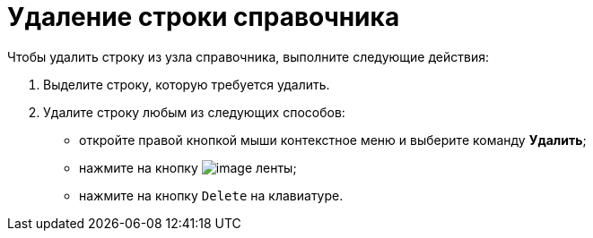 = Удаление строки справочника

.Чтобы удалить строку из узла справочника, выполните следующие действия:
.  Выделите строку, которую требуется удалить.
. Удалите строку любым из следующих способов:
* откройте правой кнопкой мыши контекстное меню и выберите команду *Удалить*;
* нажмите на кнопку image:buttons/dir_Delete_line.png[image] ленты;
* нажмите на кнопку `Delete` на клавиатуре.
